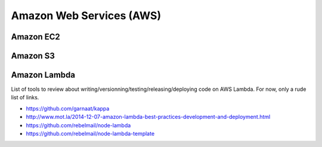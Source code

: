 Amazon Web Services (AWS)
=========================

Amazon EC2
::::::::::



Amazon S3
:::::::::



Amazon Lambda
:::::::::::::

List of tools to review about writing/versionning/testing/releasing/deploying code on AWS Lambda. For now, only a rude list of links. 

* https://github.com/garnaat/kappa
* http://www.mot.la/2014-12-07-amazon-lambda-best-practices-development-and-deployment.html
* https://github.com/rebelmail/node-lambda
* https://github.com/rebelmail/node-lambda-template
